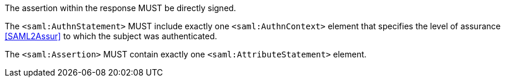 The assertion within the response MUST be directly signed.

The `<saml:AuthnStatement>` MUST include exactly one `<saml:AuthnContext>`
element that specifies the level of assurance <<SAML2Assur>>
to which the subject was authenticated.

The `<saml:Assertion>` MUST contain exactly one `<saml:AttributeStatement>`
element.